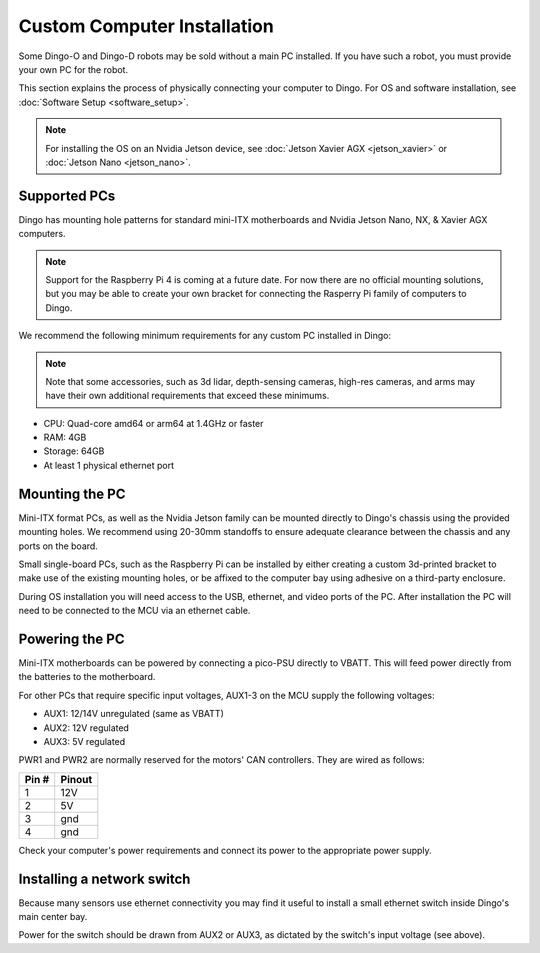 Custom Computer Installation
==================================

Some Dingo-O and Dingo-D robots may be sold without a main PC installed.  If you have such a robot, you must provide
your own PC for the robot.

This section explains the process of physically connecting your computer to Dingo.  For OS and software installation,
see :doc:`Software Setup <software_setup>`.

.. note::

  For installing the OS on an Nvidia Jetson device, see :doc:`Jetson Xavier AGX <jetson_xavier>` or
  :doc:`Jetson Nano <jetson_nano>`.


Supported PCs
--------------

Dingo has mounting hole patterns for standard mini-ITX motherboards and Nvidia Jetson Nano, NX, & Xavier AGX computers.

.. note::

  Support for the Raspberry Pi 4 is coming at a future date.  For now there are no official mounting solutions, but
  you may be able to create your own bracket for connecting the Rasperry Pi family of computers to Dingo.

We recommend the following minimum requirements for any custom PC installed in Dingo:

.. note::

  Note that some accessories, such as 3d lidar, depth-sensing cameras, high-res cameras, and arms may have their
  own additional requirements that exceed these minimums.

* CPU: Quad-core amd64 or arm64 at 1.4GHz or faster
* RAM: 4GB
* Storage: 64GB
* At least 1 physical ethernet port


Mounting the PC
----------------

Mini-ITX format PCs, as well as the Nvidia Jetson family can be mounted directly to Dingo's chassis using the provided
mounting holes.  We recommend using 20-30mm standoffs to ensure adequate clearance between the chassis and any ports
on the board.

Small single-board PCs, such as the Raspberry Pi can be installed by either creating a custom 3d-printed bracket to make
use of the existing mounting holes, or be affixed to the computer bay using adhesive on a third-party enclosure.

During OS installation you will need access to the USB, ethernet, and video ports of the PC.  After installation
the PC will need to be connected to the MCU via an ethernet cable.


Powering the PC
----------------

Mini-ITX motherboards can be powered by connecting a pico-PSU directly to VBATT.  This will feed power directly from
the batteries to the motherboard.

For other PCs that require specific input voltages, AUX1-3 on the MCU supply the following voltages:

* AUX1: 12/14V unregulated (same as VBATT)
* AUX2: 12V regulated
* AUX3: 5V regulated

PWR1 and PWR2 are normally reserved for the motors' CAN controllers.  They are wired as follows:

======  ========
Pin #   Pinout
======  ========
1       12V
2       5V
3       gnd
4       gnd
======  ========

Check your computer's power requirements and connect its power to the appropriate power supply.


Installing a network switch
----------------------------

Because many sensors use ethernet connectivity you may find it useful to install a small ethernet switch inside Dingo's
main center bay.

Power for the switch should be drawn from AUX2 or AUX3, as dictated by the switch's input voltage (see above).
